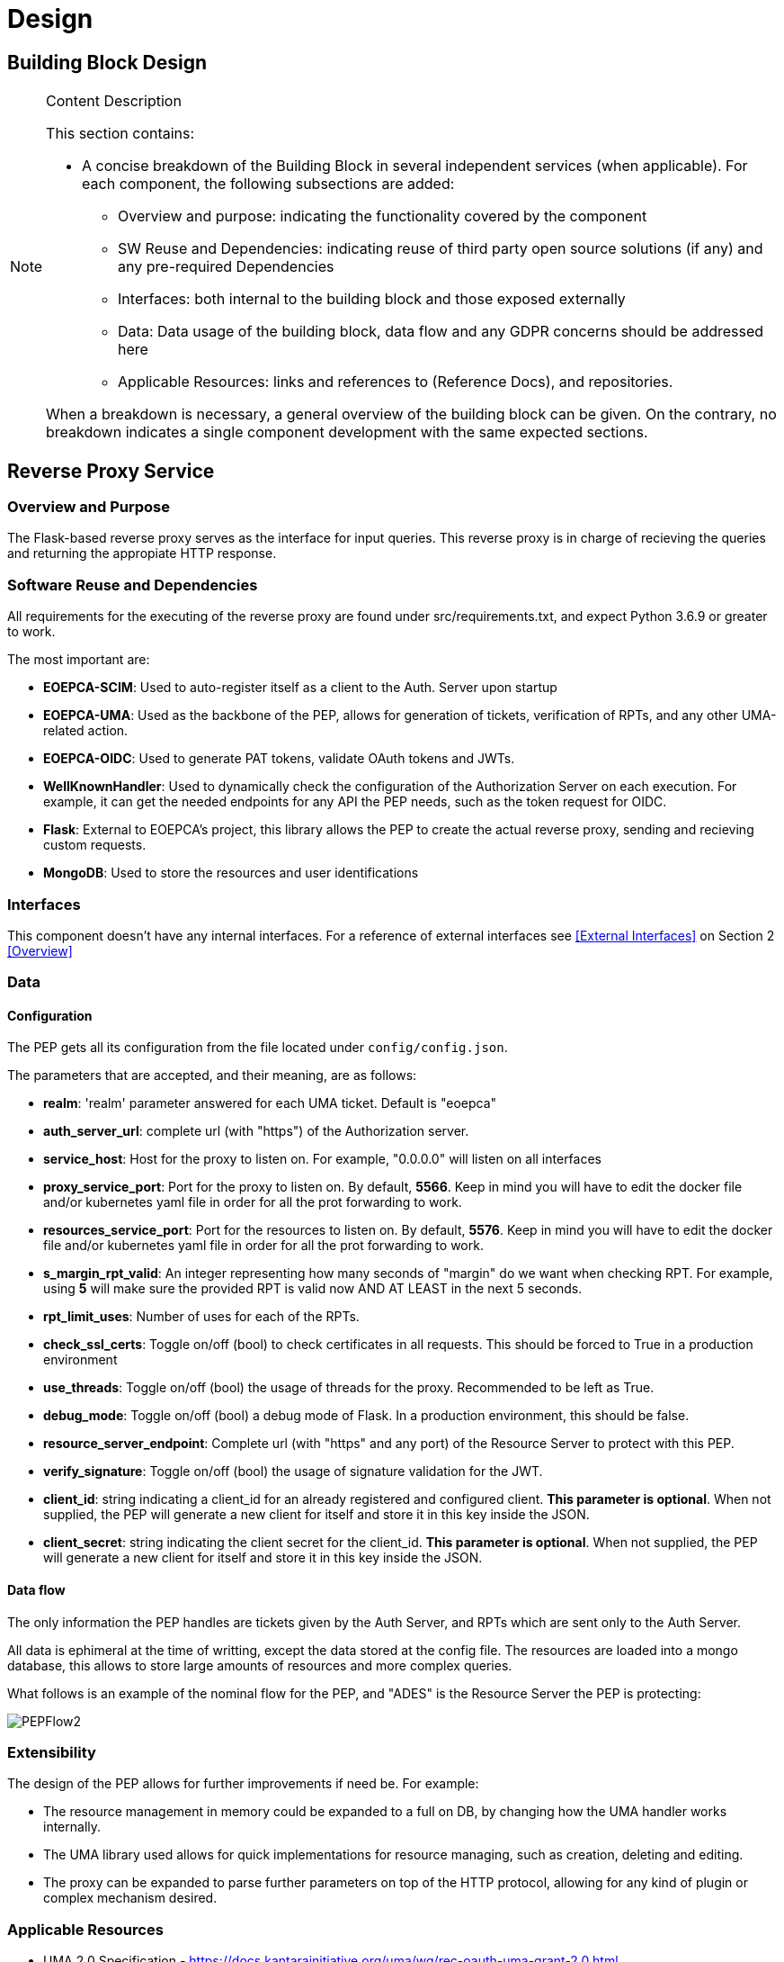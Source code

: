 [[mainComponents]]
= Design

== Building Block Design

[NOTE]
.Content Description
================================
This section contains:

* A concise breakdown of the Building Block in several independent services (when applicable). For each component, the following subsections are added:
** Overview and purpose: indicating the functionality covered by the component
** SW Reuse and Dependencies: indicating reuse of third party open source solutions (if any) and any pre-required Dependencies
** Interfaces: both internal to the building block and those exposed externally
** Data: Data usage of the building block, data flow and any GDPR concerns should be addressed here
** Applicable Resources: links and references to (Reference Docs), and repositories.

When a breakdown is necessary, a general overview of the building block can be given. On the contrary, no breakdown indicates a single component development with the same expected sections.

================================


== Reverse Proxy Service
=== Overview and Purpose
The Flask-based reverse proxy serves as the interface for input queries. This reverse proxy is in charge of recieving the queries and returning the appropiate HTTP response. 

=== Software Reuse and Dependencies

All requirements for the executing of the reverse proxy are found under src/requirements.txt, and expect Python 3.6.9 or greater to work.

The most important are:

* **EOEPCA-SCIM**: Used to auto-register itself as a client to the Auth. Server upon startup
* **EOEPCA-UMA**: Used as the backbone of the PEP, allows for generation of tickets, verification of RPTs, and any other UMA-related action.
* **EOEPCA-OIDC**: Used to generate PAT tokens, validate OAuth tokens and JWTs.
* **WellKnownHandler**: Used to dynamically check the configuration of the Authorization Server on each execution. For example, it can get the needed endpoints for any API the PEP needs, such as the token request for OIDC.
* **Flask**: External to EOEPCA's project, this library allows the PEP to create the actual reverse proxy, sending and recieving custom requests.
* **MongoDB**: Used to store the resources and user identifications

=== Interfaces

This component doesn't have any internal interfaces. For a reference of external interfaces see <<External Interfaces>> on Section 2 <<Overview>>

=== Data

==== Configuration

The PEP gets all its configuration from the file located under `config/config.json`.

The parameters that are accepted, and their meaning, are as follows:

- **realm**: 'realm' parameter answered for each UMA ticket. Default is "eoepca"
- **auth_server_url**: complete url (with "https") of the Authorization server.
- **service_host**: Host for the proxy to listen on. For example, "0.0.0.0" will listen on all interfaces
- **proxy_service_port**: Port for the proxy to listen on. By default, **5566**. Keep in mind you will have to edit the docker file and/or kubernetes yaml file in order for all the prot forwarding to work.
- **resources_service_port**: Port for the resources to listen on. By default, **5576**. Keep in mind you will have to edit the docker file and/or kubernetes yaml file in order for all the prot forwarding to work.
- **s_margin_rpt_valid**: An integer representing how many seconds of "margin" do we want when checking RPT. For example, using **5** will make sure the provided RPT is valid now AND AT LEAST in the next 5 seconds.
- **rpt_limit_uses**: Number of uses for each of the RPTs.
- **check_ssl_certs**: Toggle on/off (bool) to check certificates in all requests. This should be forced to True in a production environment
- **use_threads**: Toggle on/off (bool) the usage of threads for the proxy. Recommended to be left as True.
- **debug_mode**: Toggle on/off (bool) a debug mode of Flask. In a production environment, this should be false.
- **resource_server_endpoint**: Complete url (with "https" and any port) of the Resource Server to protect with this PEP.
- **verify_signature**: Toggle on/off (bool) the usage of signature validation for the JWT.
- **client_id**: string indicating a client_id for an already registered and configured client. **This parameter is optional**. When not supplied, the PEP will generate a new client for itself and store it in this key inside the JSON.
- **client_secret**: string indicating the client secret for the client_id. **This parameter is optional**. When not supplied, the PEP will generate a new client for itself and store it in this key inside the JSON.

==== Data flow

The only information the PEP handles are tickets given by the Auth Server, and RPTs which are sent only to the Auth Server.

All data is ephimeral at the time of writting, except the data stored at the config file. The resources are loaded into a mongo database, this allows to store large amounts of resources and more complex queries.

What follows is an example of the nominal flow for the PEP, and "ADES" is the Resource Server the PEP is protecting:

image::../images/PEPFlow2.png[top=5%, align=right, pdfwidth=6.5in]


=== Extensibility

The design of the PEP allows for further improvements if need be. For example:

- The resource management in memory could be expanded to a full on DB, by changing how the UMA handler works internally.
- The UMA library used allows for quick implementations for resource managing, such as creation, deleting and editing.
- The proxy can be expanded to parse further parameters on top of the HTTP protocol, allowing for any kind of plugin or complex mechanism desired.

=== Applicable Resources

* UMA 2.0 Specification - https://docs.kantarainitiative.org/uma/wg/rec-oauth-uma-grant-2.0.html
* EOEPCA's SCIM Client - https://github.com/EOEPCA/um-common-scim-client
* EOEPCA's UMA Client - https://github.com/EOEPCA/um-common-uma-client
* EOEPCA's Well Known Handler - https://github.com/EOEPCA/well-known-handler
* Flask - https://github.com/pallets/flask


== Resource Repository
=== Overview and Purpose
It is the database based on MongoDB where the resources are stored and queried for the PEP pourposes

Included with the PEP there is a script at the source path that performs queries against a Mongo Database. The main purpose of this script is to reduce the usage of RAM when registering a resource locally and when querying for its content.
It is developed to generate a database called 'resource_db' in case it does not exist. The collection used for the storage of the documents is called 'resources'.
The script defines methods to:

* **Insert resource data**: Generates a document with the resource data received as input and if it already exists, it gets updated. The main parameters of the resource would be an auto-generated id provided by mongo which identify each document in the database, the resource ID provided by the login-service, and the match url which will define the endpoint of the resource. This would be mandatory parameters in order to perform other kind of queries. For updated operations, it is also capable of querying the OIDC endpoint of the Authorization Server to query if the request was performed by a valid resource operator.
* **Get the ID from a URI**: Returns the id for the best candidate of the match by a given URI.
* **Delete resources**: Receives a resource id and will find and delete the matched document, if the requesting user is a valid resource operator.

This script is manipulated by the API which would intercept the request in order to perform PUT,POST and DELETE methods.
The GET method would be called by the reverse proxy since it will be in charge of filtering the resource with the given URI.
When the PEP registered a new resource this resource will contains two additional scopes: protected_read and protected_write.
This two scopes will be used to the generation of a ticket and therefore in the PDP interface to allow or deny access to a resource.

=== Data flow

The database will only be accesible by the API or the Proxy.
The main methods for the interaction with the database are displayed in this dataflow as a summary of its scope:

image::../images/MongoFlow.png[top=5%, align="center", pdfwidth=6.5in]

=== Applicable Resources

* MongoDB image from DockerHub - https://hub.docker.com/_/mongo

== Resource default Protection Policy
=== Overview and Purpose
Together with the Resource Repository, the PEP will also contact the Policy Decision Point in order to register two protection policies for the resource.
One with the scope of 'protection_read' related to the requests to the PEP endopoint with HTTP verbs HEAD and GET.
And one with the scope of 'protection_write' which is related to the requests to the PEP with the HTTP verbs PUT, POST and DELETE.

This call to `<pdp_url>/policy` will include a preset policy configuration, to be applied to the registering resource. It stands as follows:
```
{"name": "Default Ownership Policy of <resource_id> with action <action type depends on type of scope> ",
 "description": "This is the default ownership policy for created resources through PEP",
  "config": {"resource_id": resource_id,
             "rules": [ { "AND": [ { "EQUAL": { "user_name" : user_name }}]}]
            },
   "scopes": ["protected_read"]}
```

=== Data flow

This subroutine is triggered by the successful registration of the resource.

=== Applicable Resources

* EOEPCA's Policy Decision Point - https://github.com/EOEPCA/um-pdp-engine